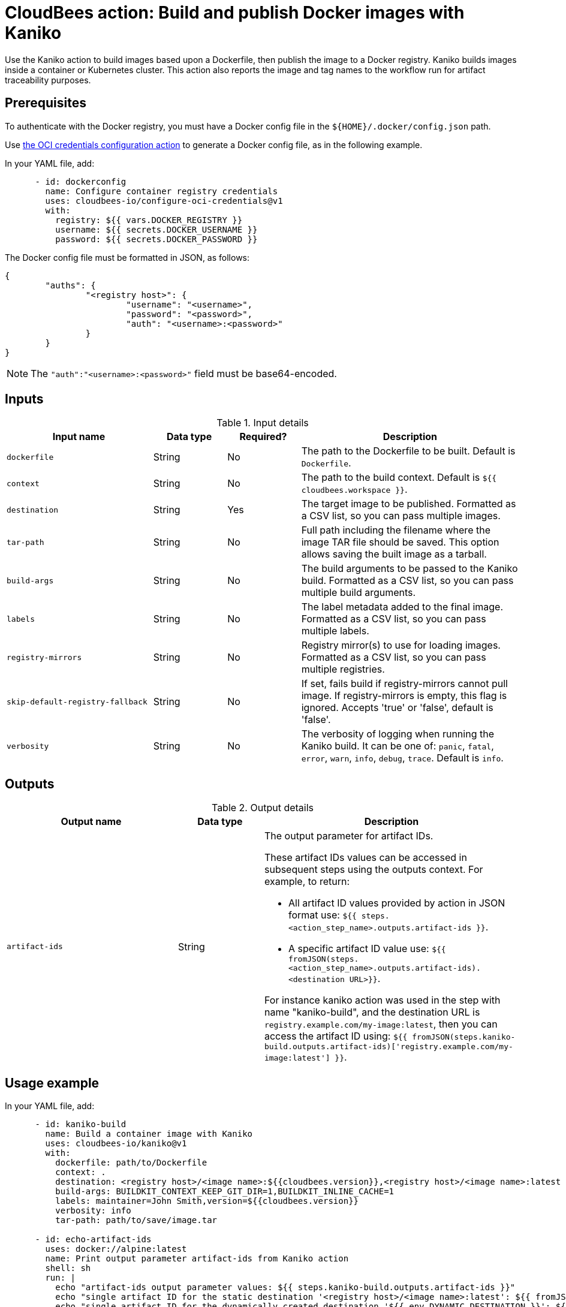 = CloudBees action: Build and publish Docker images with Kaniko

Use the Kaniko action to build images based upon a Dockerfile, then publish the image to a Docker registry.
Kaniko builds images inside a container or Kubernetes cluster.
This action also reports the image and tag names to the workflow run for artifact traceability purposes.

== Prerequisites

To authenticate with the Docker registry, you must have a Docker config file in the `${HOME}/.docker/config.json` path.

Use link:https://github.com/cloudbees-io/configure-oci-credentials[the OCI credentials configuration action] to generate a Docker config file, as in the following example.

In your YAML file, add:

[source,yaml]
----

      - id: dockerconfig
        name: Configure container registry credentials
        uses: cloudbees-io/configure-oci-credentials@v1
        with:
          registry: ${{ vars.DOCKER_REGISTRY }}
          username: ${{ secrets.DOCKER_USERNAME }}
          password: ${{ secrets.DOCKER_PASSWORD }}

----

The Docker config file must be formatted in JSON, as follows:

[source,json,role="novalidate"]
----
{
	"auths": {
		"<registry host>": {
			"username": "<username>",
			"password": "<password>",
			"auth": "<username>:<password>"
		}
	}
}
----

NOTE: The `+"auth":"<username>:<password>"+` field must be base64-encoded.

== Inputs

[cols="2a,1a,1a,3a",options="header"]
.Input details
|===

| Input name
| Data type
| Required?
| Description

| `dockerfile`
| String
| No
| The path to the Dockerfile to be built. Default is `Dockerfile`.

| `context`
| String
| No
| The path to the build context. Default is `${{ cloudbees.workspace }}`.

| `destination`
| String
| Yes
| The target image to be published. Formatted as a CSV list, so you can pass multiple images.

| `tar-path`
| String
| No
| Full path including the filename where the image TAR file should be saved. This option allows saving the built image as a tarball.

| `build-args`
| String
| No
| The build arguments to be passed to the Kaniko build. Formatted as a CSV list, so you can pass multiple build arguments.

| `labels`
| String
| No
| The label metadata added to the final image. Formatted as a CSV list, so you can pass multiple labels.

| `registry-mirrors`
| String
| No
| Registry mirror(s) to use for loading images. Formatted as a CSV list, so you can pass multiple registries.

| `skip-default-registry-fallback`
| String
| No
| If set, fails build if registry-mirrors cannot pull image. If registry-mirrors is empty, this flag is ignored. Accepts 'true' or 'false', default is 'false'.

| `verbosity`
| String
| No
| The verbosity of logging when running the Kaniko build. It can be one of: `panic`, `fatal`, `error`, `warn`, `info`, `debug`, `trace`. Default is `info`.

|===

== Outputs

[cols="2a,1a,3a",options="header"]
.Output details
|===

| Output name
| Data type
| Description

| `artifact-ids`
| String
| The output parameter for artifact IDs.

These artifact IDs values can be accessed in subsequent steps using the outputs context. For example, to return:

* All artifact ID values provided by action in JSON format use: `${{ steps.<action_step_name>.outputs.artifact-ids }}`.

* A specific artifact ID value use: `${{ fromJSON(steps.<action_step_name>.outputs.artifact-ids).<destination URL>}}`.

For instance kaniko action was used in the step with name "kaniko-build", and the destination URL is `registry.example.com/my-image:latest`, then you can access the artifact ID using:
`${{ fromJSON(steps.kaniko-build.outputs.artifact-ids)['registry.example.com/my-image:latest'] }}`.

|===

== Usage example

In your YAML file, add:

[source,yaml]
----
      - id: kaniko-build
        name: Build a container image with Kaniko
        uses: cloudbees-io/kaniko@v1
        with:
          dockerfile: path/to/Dockerfile
          context: .
          destination: <registry host>/<image name>:${{cloudbees.version}},<registry host>/<image name>:latest
          build-args: BUILDKIT_CONTEXT_KEEP_GIT_DIR=1,BUILDKIT_INLINE_CACHE=1
          labels: maintainer=John Smith,version=${{cloudbees.version}}
          verbosity: info
          tar-path: path/to/save/image.tar

      - id: echo-artifact-ids
        uses: docker://alpine:latest
        name: Print output parameter artifact-ids from Kaniko action
        shell: sh
        run: |
          echo "artifact-ids output parameter values: ${{ steps.kaniko-build.outputs.artifact-ids }}"
          echo "single artifact ID for the static destination '<registry host>/<image name>:latest': ${{ fromJSON(steps.kaniko-build.outputs.artifact-ids)['<registry host>/<image name>:latest'] }}"
          echo "single artifact ID for the dynamically created destination '${{ env.DYNAMIC_DESTINATION }}': ${{ fromJSON(steps.kaniko-build.outputs.artifact-ids)[env.DYNAMIC_DESTINATION] }}"
        env:
          DYNAMIC_DESTINATION:  "<registry host>/<image name>:-${{ cloudbees.version }}"

----

== License

This code is made available under the 
link:https://opensource.org/license/mit/[MIT license].

== References

* Learn more about link:https://docs.cloudbees.com/docs/cloudbees-platform/latest/actions[using actions in CloudBees workflows].
* Learn about link:https://docs.cloudbees.com/docs/cloudbees-platform/latest/[the CloudBees platform].
